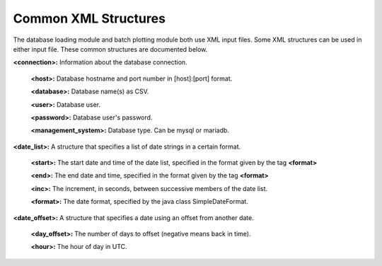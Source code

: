 Common XML Structures
=====================

The database loading module and batch plotting module both use XML input files. Some XML structures can be used in either input file. These common structures are documented below.

**<connection>:** Information about the database connection.

        **<host>:** Database hostname and port number in [host]:[port] format.

        **<database>:** Database name(s) as CSV.

        **<user>:** Database user.

        **<password>:** Database user's password.

        **<management_system>:** Database type. Can be mysql or mariadb.


**<date_list>:** A structure that specifies a list of date strings in a certain format.

        **<start>:** The start date and time of the date list, specified in the format given by the tag **<format>**
        
        **<end>:** The end date and time, specified in the format given by the tag **<format>**
        
        **<inc>:** The increment, in seconds, between successive members of the date list.
        
        **<format>:** The date format, specified by the java class SimpleDateFormat.


**<date_offset>:** A structure that specifies a date using an offset from another date.

        **<day_offset>:** The number of days to offset (negative means back in time).

        **<hour>:** The hour of day in UTC.

